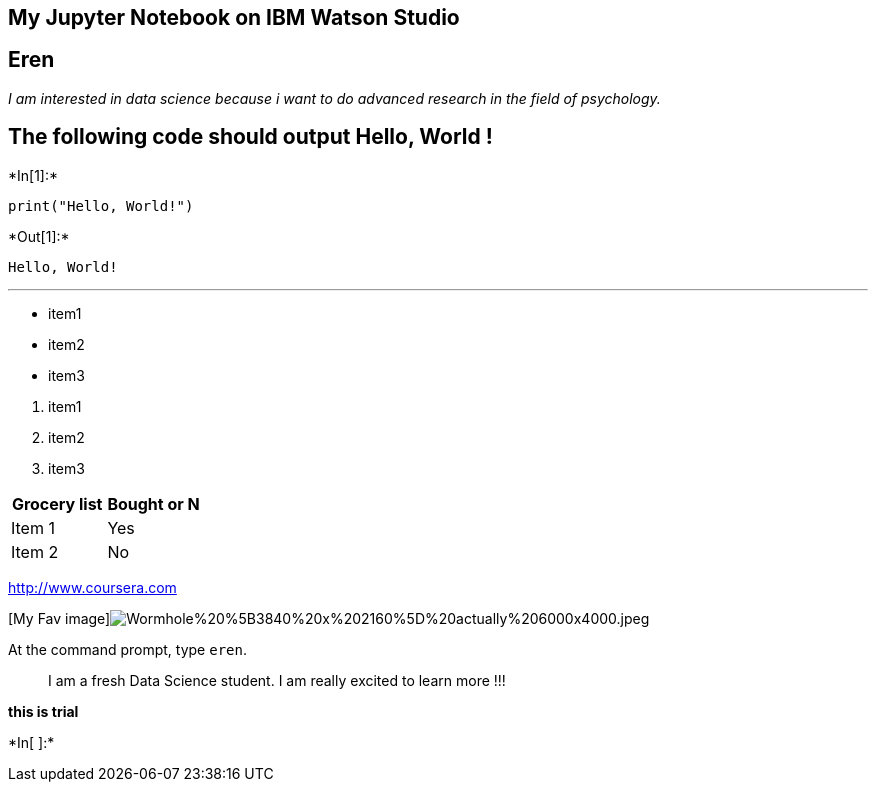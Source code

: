 == My Jupyter Notebook on IBM Watson Studio

== Eren

_I am interested in data science because i want to do advanced research
in the field of psychology._

== The following code should output Hello, World !


+*In[1]:*+
[source, ipython3]
----
print("Hello, World!")
----


+*Out[1]:*+
----
Hello, World!
----

'''''

* item1
* item2
* item3

[arabic]
. item1
. item2
. item3

[cols=",",options="header",]
|===
|Grocery list |Bought or N
|Item 1 |Yes
|Item 2 |No
|===

http://www.coursera.com

{empty}[My Fav
image]image:attachment:Wormhole%20%5B3840%20x%202160%5D%20actually%206000x4000.jpeg[Wormhole%20%5B3840%20x%202160%5D%20actually%206000x4000.jpeg]

At the command prompt, type `eren`.

____
I am a fresh Data Science student. I am really excited to learn more !!!
____

[line-through]*this is trial*


+*In[ ]:*+
[source, ipython3]
----

----
